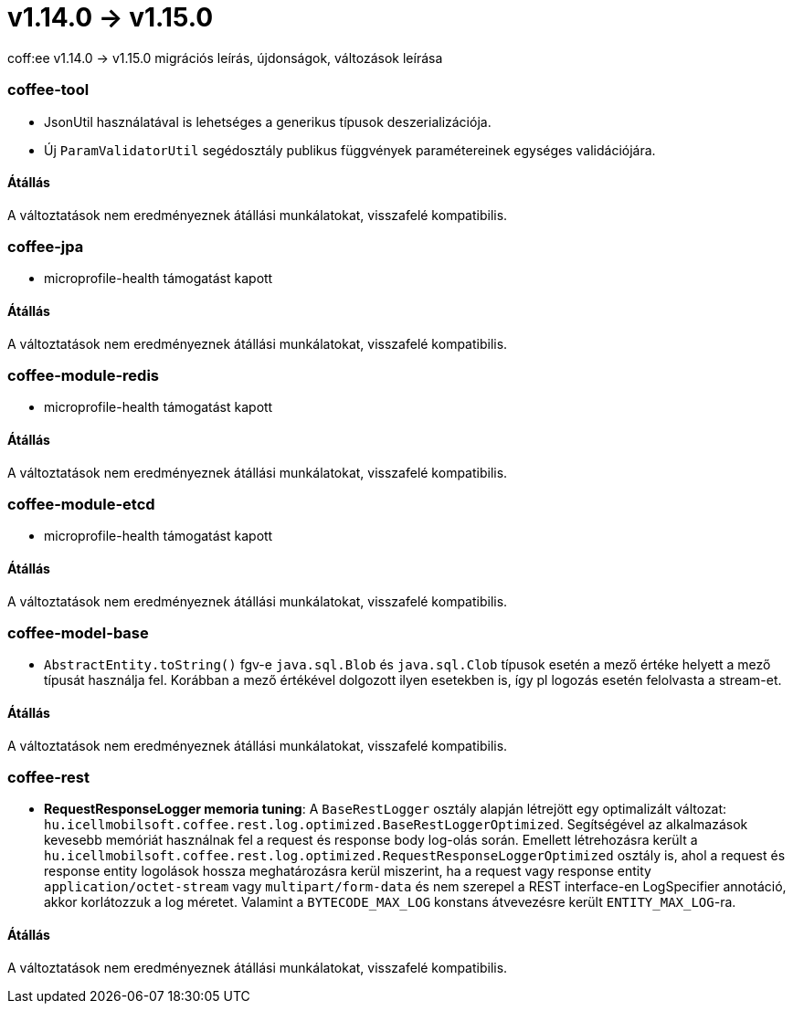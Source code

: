= v1.14.0 → v1.15.0

coff:ee v1.14.0 -> v1.15.0 migrációs leírás, újdonságok, változások leírása

=== coffee-tool

** JsonUtil használatával is lehetséges a generikus típusok deszerializációja.
** Új `ParamValidatorUtil` segédosztály publikus függvények paramétereinek egységes validációjára.

==== Átállás

A változtatások nem eredményeznek átállási munkálatokat, visszafelé kompatibilis.


=== coffee-jpa

** microprofile-health támogatást kapott

==== Átállás

A változtatások nem eredményeznek átállási munkálatokat, visszafelé kompatibilis.

=== coffee-module-redis

** microprofile-health támogatást kapott

==== Átállás

A változtatások nem eredményeznek átállási munkálatokat, visszafelé kompatibilis.

=== coffee-module-etcd

** microprofile-health támogatást kapott

==== Átállás

A változtatások nem eredményeznek átállási munkálatokat, visszafelé kompatibilis.

=== coffee-model-base

** `AbstractEntity.toString()` fgv-e `java.sql.Blob` és `java.sql.Clob` típusok esetén a mező értéke helyett a mező típusát használja fel.
Korábban a mező értékével dolgozott ilyen esetekben is, így pl logozás esetén felolvasta a stream-et.

==== Átállás

A változtatások nem eredményeznek átállási munkálatokat, visszafelé kompatibilis.

=== coffee-rest
* *RequestResponseLogger memoria tuning*: A `BaseRestLogger` osztály alapján létrejött egy optimalizált változat: `hu.icellmobilsoft.coffee.rest.log.optimized.BaseRestLoggerOptimized`. Segítségével az alkalmazások kevesebb memóriát használnak fel a request és response body log-olás során. Emellett létrehozásra került a `hu.icellmobilsoft.coffee.rest.log.optimized.RequestResponseLoggerOptimized` osztály is, ahol a request és response entity logolások hossza meghatározásra kerül miszerint, ha a request vagy response entity `application/octet-stream` vagy `multipart/form-data` és nem szerepel a REST interface-en LogSpecifier annotáció, akkor korlátozzuk a log méretet. Valamint a `BYTECODE_MAX_LOG` konstans átvevezésre került `ENTITY_MAX_LOG`-ra.

==== Átállás

A változtatások nem eredményeznek átállási munkálatokat, visszafelé kompatibilis.
